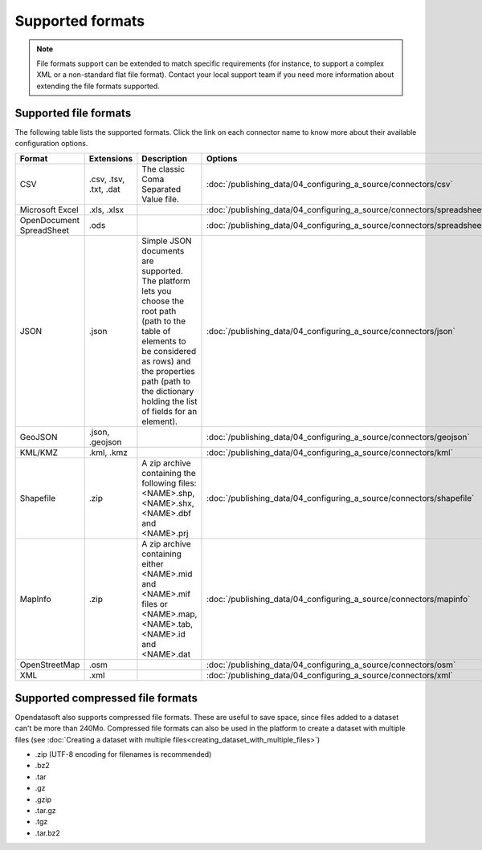 Supported formats
=================

.. admonition:: Note
   :class: note

   File formats support can be extended to match specific requirements (for instance, to support a complex XML or a non-standard flat file format). Contact your local support team if you need more information about extending the file formats supported.

Supported file formats
----------------------

The following table lists the supported formats. Click the link on each connector name to know more about their available configuration options.

.. list-table::
   :header-rows: 1

   * * Format
     * Extensions
     * Description
     * Options
   * * CSV
     * .csv, .tsv, .txt, .dat
     * The classic Coma Separated Value file.
     *
        :doc:`/publishing_data/04_configuring_a_source/connectors/csv`
   * * Microsoft Excel
     * .xls, .xlsx
     *
     *
       :doc:`/publishing_data/04_configuring_a_source/connectors/spreadsheet`
   * * OpenDocument SpreadSheet
     * .ods
     *
     *
       :doc:`/publishing_data/04_configuring_a_source/connectors/spreadsheet`
   * * JSON
     * .json
     * Simple JSON documents are supported. The platform lets you choose the root path (path to the table of elements
       to be considered as rows) and the properties path (path to the dictionary holding the list of fields for an
       element).
     *
       :doc:`/publishing_data/04_configuring_a_source/connectors/json`
   * * GeoJSON
     * .json, .geojson
     *
     *
       :doc:`/publishing_data/04_configuring_a_source/connectors/geojson`
   * * KML/KMZ
     * .kml, .kmz
     *
     *
       :doc:`/publishing_data/04_configuring_a_source/connectors/kml`
   * * Shapefile
     *  .zip
     * A zip archive containing the following files: <NAME>.shp, <NAME>.shx, <NAME>.dbf and <NAME>.prj
     *
       :doc:`/publishing_data/04_configuring_a_source/connectors/shapefile`
   * * MapInfo
     * .zip
     * A zip archive containing either <NAME>.mid and <NAME>.mif files or <NAME>.map, <NAME>.tab, <NAME>.id and
       <NAME>.dat
     *
       :doc:`/publishing_data/04_configuring_a_source/connectors/mapinfo`
   * * OpenStreetMap
     * .osm
     *
     *
       :doc:`/publishing_data/04_configuring_a_source/connectors/osm`
   * * XML
     * .xml
     *
     *
       :doc:`/publishing_data/04_configuring_a_source/connectors/xml`

.. _supportedcompressedformats:

Supported compressed file formats
---------------------------------

Opendatasoft also supports compressed file formats. These are useful to save space, since files added to a dataset can't be more than 240Mo. Compressed file formats can also be used in the platform to create a dataset with multiple files (see :doc:`Creating a dataset with multiple files<creating_dataset_with_multiple_files>`)

* .zip (UTF-8 encoding for filenames is recommended)
* .bz2
* .tar
* .gz
* .gzip
* .tar.gz
* .tgz
* .tar.bz2

